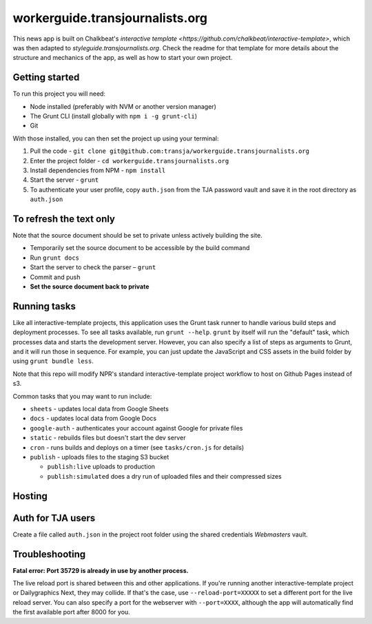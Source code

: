 workerguide.transjournalists.org
======================================================

This news app is built on Chalkbeat's `interactive template <https://github.com/chalkbeat/interactive-template>`, which was then adapted to `styleguide.transjournalists.org`. Check the readme for that template for more details about the structure and mechanics of the app, as well as how to start your own project.

Getting started
---------------

To run this project you will need:

* Node installed (preferably with NVM or another version manager)
* The Grunt CLI (install globally with ``npm i -g grunt-cli``)
* Git

With those installed, you can then set the project up using your terminal:

#. Pull the code - ``git clone git@github.com:transja/workerguide.transjournalists.org``
#. Enter the project folder - ``cd workerguide.transjournalists.org``
#. Install dependencies from NPM - ``npm install``
#. Start the server - ``grunt``
#. To authenticate your user profile, copy ``auth.json`` from the TJA password vault and save it in the root directory as ``auth.json``

To refresh the text only
-------------
Note that the source document should be set to private unless actively building the site.

* Temporarily set the source document to be accessible by the build command
* Run ``grunt docs``
* Start the server to check the parser – ``grunt``
* Commit and push
* **Set the source document back to private**

Running tasks
-------------

Like all interactive-template projects, this application uses the Grunt task runner to handle various build steps and deployment processes. To see all tasks available, run ``grunt --help``. ``grunt`` by itself will run the "default" task, which processes data and starts the development server. However, you can also specify a list of steps as arguments to Grunt, and it will run those in sequence. For example, you can just update the JavaScript and CSS assets in the build folder by using ``grunt bundle less``.

Note that this repo will modify NPR's standard interactive-template project workflow to host on Github Pages instead of s3.

Common tasks that you may want to run include:

* ``sheets`` - updates local data from Google Sheets
* ``docs`` - updates local data from Google Docs
* ``google-auth`` - authenticates your account against Google for private files
* ``static`` - rebuilds files but doesn't start the dev server
* ``cron`` - runs builds and deploys on a timer (see ``tasks/cron.js`` for details)
* ``publish`` - uploads files to the staging S3 bucket

  * ``publish:live`` uploads to production
  * ``publish:simulated`` does a dry run of uploaded files and their compressed sizes

Hosting
---------------

Auth for TJA users
-------------
Create a file called ``auth.json`` in the project root folder using the shared credentials `Webmasters` vault.

Troubleshooting
---------------

**Fatal error: Port 35729 is already in use by another process.**

The live reload port is shared between this and other applications. If you're running another interactive-template project or Dailygraphics Next, they may collide. If that's the case, use ``--reload-port=XXXXX`` to set a different port for the live reload server. You can also specify a port for the webserver with ``--port=XXXX``, although the app will automatically find the first available port after 8000 for you.
